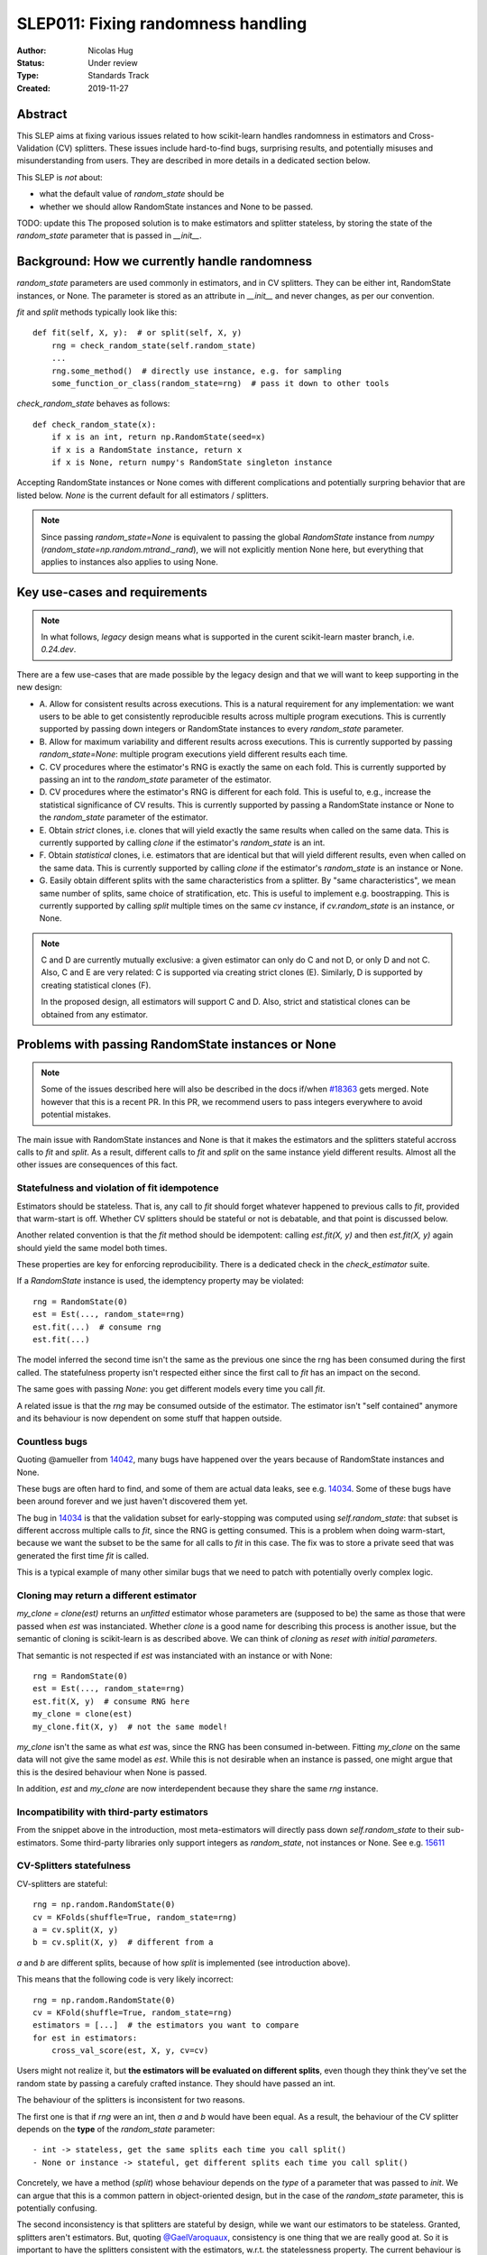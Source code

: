 .. _slep_011:

===================================
SLEP011: Fixing randomness handling
===================================

:Author: Nicolas Hug
:Status: Under review
:Type: Standards Track
:Created: 2019-11-27

Abstract
========

This SLEP aims at fixing various issues related to how scikit-learn handles
randomness in estimators and Cross-Validation (CV) splitters. These issues
include hard-to-find bugs, surprising results, and potentially misuses and
misunderstanding from users. They are described in more details in a
dedicated section below.

This SLEP is *not* about:

- what the default value of `random_state` should be
- whether we should allow RandomState instances and None to be passed.

TODO: update this
The proposed solution is to make estimators and splitter stateless, by
storing the state of the `random_state` parameter that is passed in
`__init__`.

.. More than anything, this SLEP's goal is to *inform* the discussions related
.. to randomness handling: if we end up going with the status quo (i.e. keep
.. estimators and splitters stateful), then at least we are all aware of the
.. price we're paying.

Background: How we currently handle randomness
==============================================

`random_state` parameters are used commonly in estimators, and in CV
splitters. They can be either int, RandomState instances, or None. The
parameter is stored as an attribute in `__init__` and never changes, as per
our convention.

`fit` and `split` methods typically look like this::

    def fit(self, X, y):  # or split(self, X, y)
        rng = check_random_state(self.random_state)
        ...
        rng.some_method()  # directly use instance, e.g. for sampling
        some_function_or_class(random_state=rng)  # pass it down to other tools

`check_random_state` behaves as follows::

    def check_random_state(x):
        if x is an int, return np.RandomState(seed=x)
        if x is a RandomState instance, return x
        if x is None, return numpy's RandomState singleton instance

Accepting RandomState instances or None comes with different complications
and potentially surpring behavior that are listed below. `None` is the
current default for all estimators / splitters.

.. note::
    Since passing `random_state=None` is equivalent to passing the global
    `RandomState` instance from `numpy`
    (`random_state=np.random.mtrand._rand`), we will not explicitly mention
    None here, but everything that applies to instances also applies to
    using None.

Key use-cases and requirements
==============================

.. note::
    In what follows, *legacy* design means what is supported in the curent
    scikit-learn master branch, i.e. `0.24.dev`.

There are a few use-cases that are made possible by the legacy design and
that we will want to keep supporting in the new design:

- A. Allow for consistent results across executions. This is a natural
  requirement for any implementation: we want users to be able to get
  consistently reproducible results across multiple program executions. This
  is currently supported by passing down integers or RandomState instances to
  every `random_state` parameter.
- B. Allow for maximum variability and different results across executions.
  This is currently supported by passing `random_state=None`: multiple
  program executions yield different results each time.
- C. CV procedures where the estimator's RNG is exactly the same on each
  fold. This is currently supported by passing an int to the `random_state`
  parameter of the estimator.
- D. CV procedures where the estimator's RNG is different for each fold. This
  is useful to, e.g., increase the statistical significance of CV results.
  This is currently supported by passing a RandomState instance or None to the
  `random_state` parameter of the estimator.
- E. Obtain *strict* clones, i.e. clones that will yield exactly the same
  results when called on the same data. This is currently supported by
  calling `clone` if the estimator's `random_state` is an int.
- F. Obtain *statistical* clones, i.e. estimators
  that are identical but that will yield different results, even when called
  on the same data. This is currently supported by calling `clone` if
  the estimator's `random_state` is an instance or None.
- G. Easily obtain different splits with the same characteristics from a
  splitter. By "same characteristics", we mean same number of splits, same
  choice of stratification, etc. This is useful to implement e.g.
  boostrapping. This is currently supported by calling `split` multiple times
  on the same `cv` instance, if `cv.random_state` is an instance, or None.

.. note::
    C and D are currently mutually exclusive: a given estimator can only do C
    and not D, or only D and not C.
    Also, C and E are very related: C is supported via creating strict clones
    (E). Similarly, D is supported by creating statistical clones (F).

    In the proposed design, all estimators will support C and D. Also, strict
    and statistical clones can be obtained from any estimator.

Problems with passing RandomState instances or None
===================================================

.. note::
    Some of the issues described here will also be described in the docs
    if/when `#18363
    <https://github.com/scikit-learn/scikit-learn/pull/18363>`_ gets merged.
    Note however that this is a recent PR.
    In this PR, we recommend users to pass integers everywhere to avoid
    potential mistakes.

The main issue with RandomState instances and None is that it makes the
estimators and the splitters stateful accross calls to `fit` and `split`. As
a result, different calls to `fit` and `split` on the same instance yield
different results. Almost all the other issues are consequences of this fact.

Statefulness and violation of fit idempotence
~~~~~~~~~~~~~~~~~~~~~~~~~~~~~~~~~~~~~~~~~~~~~

Estimators should be stateless. That is, any call to `fit` should forget
whatever happened to previous calls to `fit`, provided that warm-start is
off. Whether CV splitters should be stateful or not is debatable, and that
point is discussed below.

Another related convention is that the `fit` method should be idempotent:
calling `est.fit(X, y)` and then `est.fit(X, y)` again should yield the same
model both times.

These properties are key for enforcing reproducibility. There is a dedicated
check in the `check_estimator` suite.

If a `RandomState` instance is used, the idemptency property may be
violated::

    rng = RandomState(0)
    est = Est(..., random_state=rng)
    est.fit(...)  # consume rng
    est.fit(...)

The model inferred the second time isn't the same as the previous one since
the rng has been consumed during the first called. The statefulness property
isn't respected either since the first call to `fit` has an impact on the
second.

The same goes with passing `None`: you get different models every time you call
`fit`.

A related issue is that the `rng` may be consumed outside of the estimator.
The estimator isn't "self contained" anymore and its behaviour is now
dependent on some stuff that happen outside.

Countless bugs
~~~~~~~~~~~~~~

Quoting @amueller from `14042
<https://github.com/scikit-learn/scikit-learn/issues/14042>`_, many bugs
have happened over the years because of RandomState instances and None.

These bugs are often hard to find, and some of them are actual data leaks,
see e.g. `14034
<https://github.com/scikit-learn/scikit-learn/issues/14034>`_. Some of these
bugs have been around forever and we just haven't discovered them yet.

The bug in `14034
<https://github.com/scikit-learn/scikit-learn/issues/14034>`_ is that the
validation subset for early-stopping was computed using `self.random_state`:
that subset is different accross multiple calls to `fit`, since the RNG is
getting consumed. This is a problem when doing warm-start, because we want
the subset to be the same for all calls to `fit` in this case. The fix was
to store a private seed that was generated the first time `fit` is called.

This is a typical example of many other similar bugs that we need to
patch with potentially overly complex logic.

Cloning may return a different estimator
~~~~~~~~~~~~~~~~~~~~~~~~~~~~~~~~~~~~~~~~

`my_clone = clone(est)` returns an *unfitted* estimator whose parameters are
(supposed to be) the same as those that were passed when `est` was
instanciated. Whether
*clone* is a good name for describing this process is another issue, but the
semantic of cloning is scikit-learn is as described above. We can think of
*cloning* as *reset with initial parameters*.

That semantic is not respected if `est` was instanciated with an instance or
with None::

    rng = RandomState(0)
    est = Est(..., random_state=rng)
    est.fit(X, y)  # consume RNG here
    my_clone = clone(est)
    my_clone.fit(X, y)  # not the same model!

`my_clone` isn't the same as what `est` was, since the RNG has been consumed
in-between. Fitting `my_clone` on the same data will not give the same model
as `est`. While this is not desirable when an instance is passed, one might
argue that this is the desired behaviour when None is passed.

In addition, `est` and `my_clone` are now interdependent because they share the
same `rng` instance.

Incompatibility with third-party estimators
~~~~~~~~~~~~~~~~~~~~~~~~~~~~~~~~~~~~~~~~~~~~

From the snippet above in the introduction, most meta-estimators will
directly pass down `self.random_state` to their sub-estimators. Some
third-party libraries only support integers as `random_state`, not instances
or None. See e.g. `15611
<https://github.com/scikit-learn/scikit-learn/issues/15611>`_

CV-Splitters statefulness
~~~~~~~~~~~~~~~~~~~~~~~~~

CV-splitters are stateful::

    rng = np.random.RandomState(0)
    cv = KFolds(shuffle=True, random_state=rng)
    a = cv.split(X, y)
    b = cv.split(X, y)  # different from a

`a` and `b` are different splits, because of how `split` is implemented (see
introduction above).

This means that the following code is very likely incorrect::

    rng = np.random.RandomState(0)
    cv = KFold(shuffle=True, random_state=rng)
    estimators = [...]  # the estimators you want to compare
    for est in estimators:
        cross_val_score(est, X, y, cv=cv)

Users might not realize it, but **the estimators will be evaluated on
different splits**, even though they think they've set the random state by
passing a carefuly crafted instance. They should have passed an int.

The behaviour of the splitters is inconsistent for two reasons.

The first one is that if `rng` were an int, then `a` and `b` would have been
equal. As a result, the behaviour of the CV splitter depends on the
**type** of the `random_state` parameter::

- int -> stateless, get the same splits each time you call split()
- None or instance -> stateful, get different splits each time you call split()

Concretely, we have a method (`split`) whose behaviour depends on the *type*
of a parameter that was passed to `init`. We can argue that this is a common
pattern in object-oriented design, but in the case of the `random_state`
parameter, this is potentially confusing.

The second inconsistency is that splitters are stateful by design, while we
want our estimators to be stateless. Granted, splitters aren't estimators.
But, quoting `@GaelVaroquaux
<https://github.com/scikit-learn/scikit-learn/pull/15177#issuecomment-548021786>`_,
consistency is one thing that we are really good at.
So it is important to have the splitters consistent with the estimators,
w.r.t. the statelessness property. The current behaviour is not necessarily
clear for users.

Note that fixing how random_state is handled in the splitters is one of the
entries in the `Roadmap <https://scikit-learn.org/dev/roadmap.html>`_.

Potential bugs in custom parameter searches
~~~~~~~~~~~~~~~~~~~~~~~~~~~~~~~~~~~~~~~~~~~

This issue is a direct consequence of the splitters being stateful. It's also
more advanced than the rest, you may want to skip it.

We have a private API for subclassing BaseSearchCV and implementing custom
parameter search strategies. The contract is that the custom class should
override the `_run_search(evaluate_candidate, ...)` method which itself must
call the `evaluate_candidates()` closure, were `cv.split()` will be called.

Third-party developers may only *call* `evaluate_candidates()`, not change
its content. Now, since `cv.split()` is called in `evaluate_candadates()`,
that means that `evalute_candidates()` will evaluate the candidate
parameters **on different splits** each time it is called.

This is a quite subtle issue that third-party developers might easily
overlook.

Depending on the intended behaviour of the parameter search, this may or may
not be a good thing. This is typically a bug if we implement successive
halving + warm start (details ommitted here, you may refer to `this issue
<https://github.com/scikit-learn/scikit-learn/issues/15125>`_ for some more
details). Currently, in order to prevent any potential bug and misconception
from users, the `Successive Halving implementation
<https://github.com/scikit-learn/scikit-learn/pull/13900>`_ **forbids users
from using stateful splitters**, e.g. `KFolds(5, shuffle=True,
random_state=None)` is forbidden.

Proposed Solution
=================

.. note::
    This proposed solution is a work in progress and there is room for
    improvement.

We need a solution that fixes the statefulness of the estimators and the
splitters. Most of the remaining issues would be fixed as a consequence.

A toy example of the proposed solution is implemented in this `notebook
<https://gist.github.com/NicolasHug/1169ee253a4669ff993c947507ae2cb5>`_.
The bulk of the solution is to manipulate actual random *states*, as
returned by `get_state()
<https://docs.scipy.org/doc/numpy-1.15.0/reference/generated/numpy.random.get_state.html#numpy.random.get_state>`_.

Specifically, we would store the *state* of a RandomState instance in
`__init__`::

    def __init__(self, ..., random_state=None):
        self.random_state = check_random_state(random_state).get_state()

That `random_state` attribute is a tuple with about 620 integers.
That state is then used in `fit` or in `split` as follows::

    def fit(self, X, y):  # or split()
        rng = np.random.RandomState()
        rng.set_state(self.random_state)
        # ... use rng as before

Since `self.random_state` is an immutable tuple that never changes, calling
`fit` or `split` on the same instance always gives the same results.

We want `__init__` and `set_params/get_params` to be consistent. To that end,
we will need to special-case these methods::

    def get_params(self):

        random_state = np.random.RandomState()
        random_state.set_state(self.random_state)
        return {'random_state': random_sate, ...}

    def set_params(self, ...):

        self.random_state = check_random_state(random_state).get_state()  # same as in init

`clone` does not need to be special-cased, because `get_params` does all the
work. Note that the following::

    est.set_params(random_state=est.get_params()['random_state'])

behaves as expected and does not change the `random_state` attribute of the
estimator. However, one should not use::

    est.set_params(random_state=est.random_state)

since `est.random_state` is neither an int, None or an instance: it is a tuple.
We can error with a decent message in that case.

Advantages:

- It fixes the statefullness issue. `fit` is now idempotent. Calling `split` on
  the same instance gives the same splits. In other words, it does what we
  want.

- The behaviour is clear and intuitive: the object is fully defined at init,
  and only at init. Things that happen between init or fit *do not* influence
  the state of the object.

- It is relatively simple to implement, and not too intrusive.

- Backward compatibility is preserved between scikit-learn versions. Let A
  be a version with the current behaviour (say 0.22) and let B be a version
  where the new behaviour is implemented. The models and the splits obtained
  will be the same in A and in B. That property may not be respected with
  other solutions, see below.

- Both RandomState instances and None are still supported. We don't need to
  deprecate the use of any of them.

- As a bonus, the `self.random_state` attribute is an *actual* random state:
  it is the state of some RNG. What we currently call `random_state` is not
  a state but a RNG (though this is numpy's fault.)

Drawbacks:

- We break our convention that `__init__` should only ever store attributes, as
  they are passed in. Note however that the reason we have this convention
  is that we want the semantic of `__init__` and `set_params` are the same,
  and we want to enable people to change public attributes without having
  surprising behaviour. **This is still respected here.** So this isn't
  really an issue.

- There is a subtelty that occurs when passing `None`. `check_random_state`
  will return the singleton `np.random.mtrand._rand`, and we will call
  `get_state()` on the singleton. The thing is, its state won't change
  unless the singleton is consumed. So if we do
  `a = Est(random_state=None); b = Est(random_state=None)`, a and b actually
  have exactly the same `random_state` attribute, since the state of the
  singleton wasn't changed. To circumvent this, the logic in `__init__` and
  `set_params` involves a private helper that makes sure the singleton's RNG is
  consumed. Please refer to the notebook.

- The `__repr__()` will need to special-case the `random_state` attribute to
  avoid printing a long tuple.

- We need to store about 620 integers. This is however negligible w.r.t. e.g.
  the size of a typical dataset

- It does not fix the issue about third-party estimators only accepting
  integers. This can however be fixed in each meta-estimator, independently.

Alternative solutions
=====================

Change the default of all random_state from `None` to a hardcoded int
~~~~~~~~~~~~~~~~~~~~~~~~~~~~~~~~~~~~~~~~~~~~~~~~~~~~~~~~~~~~~~~~~~~~~

This doesn't solve much: it might limit pitfalls in users code, but does not
address the core issue, which is the statefulness of splitters and
estimators.

Store a seed instead of a state
~~~~~~~~~~~~~~~~~~~~~~~~~~~~~~~

Instead of storing a state from `get_state()`, we could store a randomly
generated seed::

    def __init__(self, ..., random_state=None):
        self.random_state = check_random_state(random_state).randint(0, BIG_INT)

Then instead of using `set_state` we could just use
`rng = RandomState(seed=self.random_state)` in `fit` or `split`.

Advantages:

- It also fixes the third-party estimators issue, since we would be passing
  self.random_state which is an int
- It's cheaper than storing 620 ints
- We don't need to artificially consume the singleton's RNG since it is
  de-facto consumed anyway.

Drawbacks:

- Since we draw a seed in init (and in `set_params()`), `clone` will not
  work as expected. In particular with `my_clone = clone(est)`, my_clone and
  est cannot have the same `random_state` attribute. This is the same for
  `my_clone.set_params(random_state=est.get_params()['random_state'])`. The
  seed will have to be drawn in `set_params`, thus leading to a different
  `random_state` attribute.

- It is not backward compatible between versions. For example if you passed
  an int in version A (say 0.22), then in version B (with the new
  behaviour), your estimator will not start with the same RNG when `fit` is
  called the first time. Same for splitters.

Store the state in fit/split instead of in init
~~~~~~~~~~~~~~~~~~~~~~~~~~~~~~~~~~~~~~~~~~~~~~~

Instead of storing the output of `get_state()` in `__init__`, we could store it
the first time `fit()` is called. For example::

    def fit(self):  # or split()
        self._random_state = getattr(self, '_random_state', check_random_state(self.random_state).get_state())
        rng = np.random.RandomState()
        rng.set_state(self._random_state)
        # ...

The advantage is that we respect our convention with `__init__`.

However, `fit` idempotency isn't respected anymore: the first call to `fit`
clearly influences all the other ones.

This also introduces a private attribute, so we would need more intrusive
changes to `set_params`, `get_params`, and `clone`.

Execution and considerations
============================

Making the estimator stateless can be considered a bug fix. However, we are
clearly changing the behaviour of the splitters, and some users may rely on
the current behaviour, `to implement e.g. bootstrapping
<https://github.com/scikit-learn/scikit-learn/pull/15177#issuecomment-548021786>`_.
If we make the splitters stateless, the "old" behaviour can be easily
reproduced by simply creating new CV instances, instead of calling `split`
on the same instance. Instances are cheap to create.

We would need a lot of outreach before introducing that change to let users
know about it. And depending on how comfortable we are with it, this might
be a 1.0 thing.


.. References and Footnotes
.. ------------------------

.. .. [1] Each SLEP must either be explicitly labeled as placed in the public
..    domain (see this SLEP as an example) or licensed under the `Open
..    Publication License`_.

.. .. _Open Publication License: https://www.opencontent.org/openpub/


.. Copyright
.. ---------

.. This document has been placed in the public domain. [1]_
